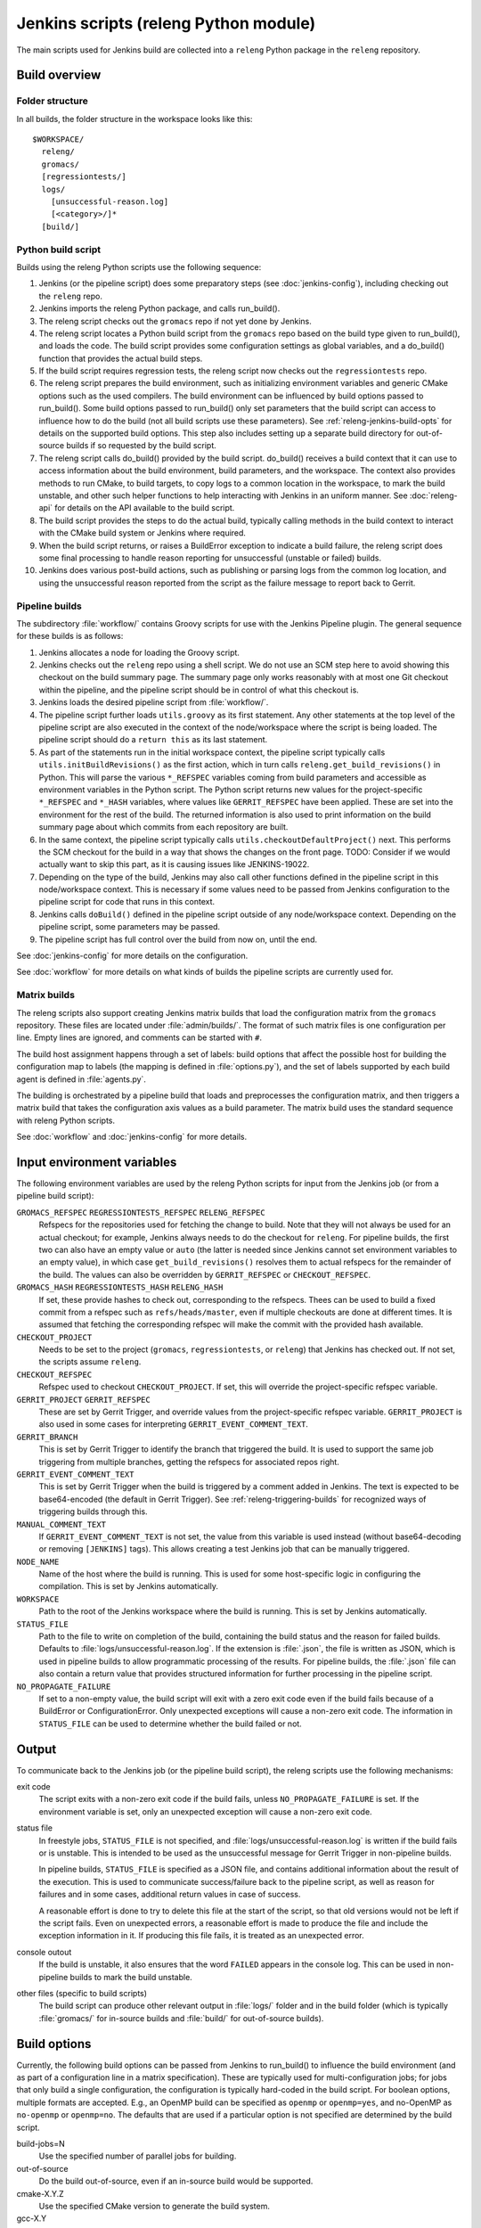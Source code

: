 Jenkins scripts (releng Python module)
======================================

The main scripts used for Jenkins build are collected into a ``releng`` Python
package in the ``releng`` repository.

.. TODO: Some more introductory text.

Build overview
--------------

Folder structure
^^^^^^^^^^^^^^^^

In all builds, the folder structure in the workspace looks like this::

  $WORKSPACE/
    releng/
    gromacs/
    [regressiontests/]
    logs/
      [unsuccessful-reason.log]
      [<category>/]*
    [build/]

Python build script
^^^^^^^^^^^^^^^^^^^

Builds using the releng Python scripts use the following sequence:

1. Jenkins (or the pipeline script) does some preparatory steps (see
   :doc:`jenkins-config`), including checking out the ``releng`` repo.
2. Jenkins imports the releng Python package, and calls run_build().
3. The releng script checks out the ``gromacs`` repo if not yet done by
   Jenkins.
4. The releng script locates a Python build script from the ``gromacs`` repo
   based on the build type given to run_build(), and loads the code.
   The build script provides some configuration settings as global variables, and
   a do_build() function that provides the actual build steps.
5. If the build script requires regression tests, the releng script now checks
   out the ``regressiontests`` repo.
6. The releng script prepares the build environment, such as initializing
   environment variables and generic CMake options such as the used compilers.
   The build environment can be influenced by build options passed to
   run_build().  Some build options passed to run_build() only set parameters
   that the build script can access to influence how to do the build (not all
   build scripts use these parameters).
   See :ref:`releng-jenkins-build-opts` for details on the supported build
   options.
   This step also includes setting up a separate build directory for
   out-of-source builds if so requested by the build script.
7. The releng script calls do_build() provided by the build script.
   do_build() receives a build context that it can use to access information
   about the build environment, build parameters, and the workspace.
   The context also provides methods to run CMake, to build targets, to copy
   logs to a common location in the workspace, to mark the build unstable, and
   other such helper functions to help interacting with Jenkins in an uniform
   manner.
   See :doc:`releng-api` for details on the API available to the build script.
8. The build script provides the steps to do the actual build, typically
   calling methods in the build context to interact with the CMake build system
   or Jenkins where required.
9. When the build script returns, or raises a BuildError exception to indicate
   a build failure, the releng script does some final processing to handle
   reason reporting for unsuccessful (unstable or failed) builds.
10. Jenkins does various post-build actions, such as publishing or parsing logs
    from the common log location, and using the unsuccessful reason reported
    from the script as the failure message to report back to Gerrit.

Pipeline builds
^^^^^^^^^^^^^^^

The subdirectory :file:`workflow/` contains Groovy scripts for use with the
Jenkins Pipeline plugin.  The general sequence for these builds is as follows:

1. Jenkins allocates a node for loading the Groovy script.
2. Jenkins checks out the ``releng`` repo using a shell script.
   We do not use an SCM step here to avoid showing this checkout on the build
   summary page.  The summary page only works reasonably with at most one Git
   checkout within the pipeline, and the pipeline script should be in control
   of what this checkout is.
3. Jenkins loads the desired pipeline script from :file:`workflow/`.
4. The pipeline script further loads ``utils.groovy`` as its first statement.
   Any other statements at the top level of the pipeline script are also
   executed in the context of the node/workspace where the script is being
   loaded.
   The pipeline script should do a ``return this`` as its last statement.
5. As part of the statements run in the initial workspace context, the pipeline
   script typically calls ``utils.initBuildRevisions()`` as the first action,
   which in turn calls ``releng.get_build_revisions()`` in Python.
   This will parse the various ``*_REFSPEC`` variables coming from build
   parameters and accessible as environment variables in the Python script.
   The Python script returns new values for the project-specific ``*_REFSPEC``
   and ``*_HASH`` variables, where values like ``GERRIT_REFSPEC`` have been
   applied.  These are set into the environment for the rest of the build.
   The returned information is also used to print information on the build
   summary page about which commits from each repository are built.
6. In the same context, the pipeline script typically calls
   ``utils.checkoutDefaultProject()`` next.  This performs the SCM checkout for
   the build in a way that shows the changes on the front page.
   TODO: Consider if we would actually want to skip this part, as it is causing
   issues like JENKINS-19022.
7. Depending on the type of the build, Jenkins may also call other functions
   defined in the pipeline script in this node/workspace context.  This is
   necessary if some values need to be passed from Jenkins configuration to the
   pipeline script for code that runs in this context.
8. Jenkins calls ``doBuild()`` defined in the pipeline script outside of any
   node/workspace context.  Depending on the pipeline script, some parameters
   may be passed.
9. The pipeline script has full control over the build from now on, until the
   end.

See :doc:`jenkins-config` for more details on the configuration.

See :doc:`workflow` for more details on what kinds of builds the pipeline
scripts are currently used for.

Matrix builds
^^^^^^^^^^^^^

The releng scripts also support creating Jenkins matrix builds that load
the configuration matrix from the ``gromacs`` repository.  These files are
located under :file:`admin/builds/`.  The format of such matrix files is one
configuration per line.  Empty lines are ignored, and comments can be started
with ``#``.

The build host assignment happens through a set of labels: build options that affect
the possible host for building the configuration map to labels (the mapping is
defined in :file:`options.py`), and the set of labels supported by each build
agent is defined in :file:`agents.py`.

The building is orchestrated by a pipeline build that loads and preprocesses
the configuration matrix, and then triggers a matrix build that takes the
configuration axis values as a build parameter.  The matrix build uses the
standard sequence with releng Python scripts.

See :doc:`workflow` and :doc:`jenkins-config` for more details.

.. _releng-input-env-vars:

Input environment variables
---------------------------

The following environment variables are used by the releng Python scripts for
input from the Jenkins job (or from a pipeline build script):

``GROMACS_REFSPEC`` ``REGRESSIONTESTS_REFSPEC`` ``RELENG_REFSPEC``
  Refspecs for the repositories used for fetching the change to build.
  Note that they will not always be used for an actual checkout; for example,
  Jenkins always needs to do the checkout for ``releng``.
  For pipeline builds, the first two can also have an empty value or ``auto``
  (the latter is needed since Jenkins cannot set environment variables to an
  empty value), in which case ``get_build_revisions()`` resolves them to
  actual refspecs for the remainder of the build.
  The values can also be overridden by ``GERRIT_REFSPEC`` or
  ``CHECKOUT_REFSPEC``.
``GROMACS_HASH`` ``REGRESSIONTESTS_HASH`` ``RELENG_HASH``
  If set, these provide hashes to check out, corresponding to the refspecs.
  Thees can be used to build a fixed commit from a refspec such as
  ``refs/heads/master``, even if multiple checkouts are done at different
  times.  It is assumed that fetching the corresponding refspec will make the
  commit with the provided hash available.
``CHECKOUT_PROJECT``
  Needs to be set to the project (``gromacs``, ``regressiontests``, or
  ``releng``) that Jenkins has checked out.  If not set, the scripts assume
  ``releng``.
``CHECKOUT_REFSPEC``
  Refspec used to checkout ``CHECKOUT_PROJECT``.  If set, this will override the
  project-specific refspec variable.
``GERRIT_PROJECT`` ``GERRIT_REFSPEC``
  These are set by Gerrit Trigger, and override values from the project-specific
  refspec variable.
  ``GERRIT_PROJECT`` is also used in some cases for interpreting
  ``GERRIT_EVENT_COMMENT_TEXT``.
``GERRIT_BRANCH``
  This is set by Gerrit Trigger to identify the branch that triggered the build.
  It is used to support the same job triggering from multiple branches, getting
  the refspecs for associated repos right.
``GERRIT_EVENT_COMMENT_TEXT``
  This is set by Gerrit Trigger when the build is triggered by a comment added
  in Jenkins.  The text is expected to be base64-encoded (the default in Gerrit
  Trigger).  See :ref:`releng-triggering-builds` for recognized ways of
  triggering builds through this.
``MANUAL_COMMENT_TEXT``
  If ``GERRIT_EVENT_COMMENT_TEXT`` is not set, the value from this variable is
  used instead (without base64-decoding or removing ``[JENKINS]`` tags).
  This allows creating a test Jenkins job that can be manually triggered.
``NODE_NAME``
  Name of the host where the build is running.  This is used for some
  host-specific logic in configuring the compilation.
  This is set by Jenkins automatically.
``WORKSPACE``
  Path to the root of the Jenkins workspace where the build is running.
  This is set by Jenkins automatically.
``STATUS_FILE``
  Path to the file to write on completion of the build, containing the build
  status and the reason for failed builds.
  Defaults to :file:`logs/unsuccessful-reason.log`.
  If the extension is :file:`.json`, the file is written as JSON, which is
  used in pipeline builds to allow programmatic processing of the results.
  For pipeline builds, the :file:`.json` file can also contain a return value
  that provides structured information for further processing in the pipeline
  script.
``NO_PROPAGATE_FAILURE``
  If set to a non-empty value, the build script will exit with a zero exit code
  even if the build fails because of a BuildError or ConfigurationError.
  Only unexpected exceptions will cause a non-zero exit code.
  The information in ``STATUS_FILE`` can be used to determine whether the build
  failed or not.

Output
------

To communicate back to the Jenkins job (or the pipeline build script), the
releng scripts use the following mechanisms:

exit code
  The script exits with a non-zero exit code if the build fails, unless
  ``NO_PROPAGATE_FAILURE`` is set.  If the environment variable is set, only an
  unexpected exception will cause a non-zero exit code.
status file
  In freestyle jobs, ``STATUS_FILE`` is not specified, and
  :file:`logs/unsuccessful-reason.log` is written if the build fails or is
  unstable.  This is intended to be used as the unsuccessful message for Gerrit
  Trigger in non-pipeline builds.

  In pipeline builds, ``STATUS_FILE`` is specified as a JSON file, and contains
  additional information about the result of the execution.  This is used to
  communicate success/failure back to the pipeline script, as well as reason
  for failures and in some cases, additional return values in case of success.

  A reasonable effort is done to try to delete this file at the start of the
  script, so that old versions would not be left if the script fails.
  Even on unexpected errors, a reasonable effort is made to produce the file
  and include the exception information in it.
  If producing this file fails, it is treated as an unexpected error.

console outout
  If the build is unstable, it also ensures that the word ``FAILED`` appears in
  the console log.  This can be used in non-pipeline builds to mark the build
  unstable.
other files (specific to build scripts)
  The build script can produce other relevant output in :file:`logs/` folder
  and in the build folder (which is typically :file:`gromacs/` for in-source
  builds and :file:`build/` for out-of-source builds).

.. _releng-jenkins-build-opts:

Build options
-------------

Currently, the following build options can be passed from Jenkins to
run_build() to influence the build environment (and as part of a configuration
line in a matrix specification).  These are typically used for
multi-configuration jobs; for jobs that only build a single configuration, the
configuration is typically hard-coded in the build script.  For boolean options,
multiple formats are accepted.  E.g., an OpenMP build can be specified as
``openmp`` or ``openmp=yes``, and no-OpenMP as ``no-openmp`` or ``openmp=no``.
The defaults that are used if a particular option is not specified are
determined by the build script.

build-jobs=N
  Use the specified number of parallel jobs for building.
out-of-source
  Do the build out-of-source, even if an in-source build would be supported.
cmake-X.Y.Z
  Use the specified CMake version to generate the build system.
gcc-X.Y
  Use the specified gcc version as the compiler.
armclang-X.Y
  Use the specified armclang version as the compiler.
clang-X.Y
  Use the specified clang version as the compiler.
libcxx-X.Y
  Use the specified libc++ version (currently only supported with exactly clang-X.Y)
clang-static-analyzer-X.Y
  Use the specified clang static analyzer as the compiler.
icc-X.Y
  Use Intel compiler (version is currently ignored; it is for informational
  purposes only and should match whatever is installed on the build nodes).
msvc-YYYY
  Use the specified MSVC version as the compiler.
doxygen-X.Y.Z
  Use the specified Doxygen version for the documentation build.
cuda-X.Y
  Use the specified CUDA version.
opencl-X.Y
  Use the specified OpenCL version.
amdappsdk-X.Y
  Use the specified AMD SDK version. Deprecated.
armhpc-X.Y
  Use the specified ARM HPC compiler toolchain with the specified version; this
  sets up the environment for either armclang with the same version or the bundled gcc.
phi
  Build for Xeon Phi.
tsan
  Use thread sanitizer for the build.
atlas
  Use ATLAS as an external BLAS/LAPACK library.
x11
  Build also ``gmx view`` (i.e., use ``GMX_X11=ON``).
simd=SIMD
  Use the specified SIMD instruction set.
  If not set, SIMD is not used.
gpuhw=VENDOR
  Use a GPU with the "VENDOR" vendor or "none" if no
  GPU should be used.
mpi
  Do an MPI build.

Build scripts can define additional options that only influence the behavior of
the build scripts.  This is used for matrix builds in :file:`gromacs.py` for
options that do not influence build the build environment or place requirements
on the build host.  This allows adding new options when the |Gromacs| build
system changes and new combinations need to be tested, without changing releng.

Build system changes
--------------------

This section collects information on how different types of changes to the
|Gromacs| CMake build system, the releng scripts, and/or Jenkins configuration
are handled to keep the CI builds working.  Critical part in these changes is
to try to keep builds working for older changes still pending review in Gerrit.
However, the flipside is that if rebases are not forced, some problems may slip
past if some older change is not compatible with the new CI builds.

Different cases for changes are below.  The distinction may not always be
clear-cut, but the general approach should be well covered.

1. *Compatible change in main repo, no change in releng.*
   In this case, all changes are absorbed in the build script in the main repo.
   Old changes will build with the old build script, new changes with the new,
   and all builds will pass.
   Old changes do not trigger the new functionality, so if the new build script
   contains new tests or such, they may get silently broken by old changes if
   they are not rebased (in this respect, the case is similar to the third item
   below).

   An example of this type of change is reorganization or renaming of CMake
   cache variables or build targets, while still keeping the same or similar
   functionality.  Some types of tests can also be added with this approach.

2. *Compatible change in releng, no change in main repo.*
   In this case, all changes are absorbed in the releng script.  As soon as the
   releng change is merged, both old and new changes will build with the
   changed script, and all builds will pass.

   An example of this type of change is software updates or node
   reconfiguration in Jenkins that affects, e.g., paths to certain programs.
   Also many bug fixes to the releng scripts fall here.

3. *Breaking change in main repo, backwards-compatible change in releng.*
   In this case, changes in the main repo build scripts require changes in
   releng that do not break old builds.  The main repo change will not build
   until releng changes are merged; the releng change can be merged safely
   without breaking old builds.  To verify the releng change with its
   corresponding main repo change, the releng change can be uploaded to Gerrit
   and then the on-demand cross-verification mechanism used (see
   :doc:`jenkins-ui`).
   After the releng change is merged, the main change build can be triggered
   and it will pass.

   Builds for old changes will continue to work throughout this process, but
   they will ignore possible new build parameters or such, potentially breaking
   the new change.

   An example of this type of change would be additional methods or parameters
   required in releng to be able to implement new build tasks.

4. *Breaking change in releng, compatible change in main repo.*
   In this case, changes or additional build configurations in the releng
   and/or Jenkins cause old builds to break.  As soon as the changes in releng
   are merged, all old changes in Gerrit need to be rebased.

.. TODO: The matrix-in-source-repo approach makes the example below incorrect,
   move it elsewhere and find a new one here.

   An example of this type of change would be introduction of a new build
   parameter that does not compile cleanly without a corresponding change in
   the main repo (e.g., introduction of a new compiler version that produces
   warnings).

   There is currently no special mechanism for this case.  Older builds in
   Gerrit will fail in unpredictable ways.

.. TODO: Identify possible cases that do not fall into any of the above
   categories, and/or that are distinct enough from the examples above to be
   worth mentioning.

.. TODO: Do we need some mechanism to detect rebasing needs for some of the
   above, and, e.g., have this indicated in the build failure message (or skip
   the build or something similar)?

Testing releng scripts
----------------------

Currently, there are limited unit tests for some parts of the Python scripts.
They require a backport of ``unittest.mock`` to be installed, and can be
executed with ::

    python -m releng.test

The only way to fully test the releng script is to upload a change
to Gerrit and let Jenkins build it.  In principle, it is possible to run the
script in an environment that exactly matches a Jenkins node (including paths
to all required tools and all relevant environment variables that Jenkins
sets), but that can be tedious to set up.  However, it is possible to execute
most of the code from the command line using ::

    python releng <options>

This requires that you have your projects checked out in the same layout as in
Jenkins: the gromacs, regressiontests, and releng repositories should be in
sibling directories, with directory names matching the repository names.

Please note that even though the command-line mode does not perform most of the
actions that the real build script does (unless you run it with ``--run``), it
can still write to some files etc.

Refactoring to better support mock execution is in progress, combined with
extending the scope of unit tests.
